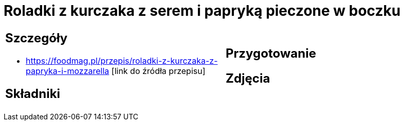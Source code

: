 = Roladki z kurczaka z serem i papryką pieczone w boczku

[cols=".<a,.<a"]
[frame=none]
[grid=none]
|===
|
== Szczegóły
* https://foodmag.pl/przepis/roladki-z-kurczaka-z-papryka-i-mozzarella [link do źródła przepisu]

== Składniki

|
== Przygotowanie

== Zdjęcia
|===
